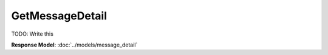 GetMessageDetail
=========================

TODO: Write this

| **Response Model**: :doc:`../models/message_detail`
